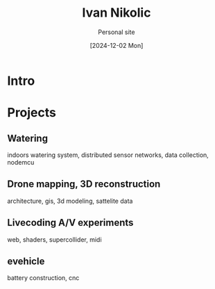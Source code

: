 #+OPTIONS: \n:t
#+TITLE: Ivan Nikolic
#+SUBTITLE: Personal site
#+LANGUAGE: en
#+DATE: [2024-12-02 Mon]
#+LAST_MODIFIED: [2024-12-21 Sat]
#+VERSION: v0.1 alpha

* Intro

* Projects

** Watering
[[watering/][./watering/img/watering.webp]]

indoors watering system, distributed sensor networks, data collection, nodemcu

** Drone mapping, 3D reconstruction
[[sunsim/][./sunsim/img/bg.jpg]]

architecture, gis, 3d modeling, sattelite data

** Livecoding A/V experiments
[[visuals/][./visuals/img/s3d.jpg]]

web, shaders, supercollider, midi

** evehicle
[[./evehicle/battery/][./evehicle/evehicle.jpg]]

battery construction, cnc

